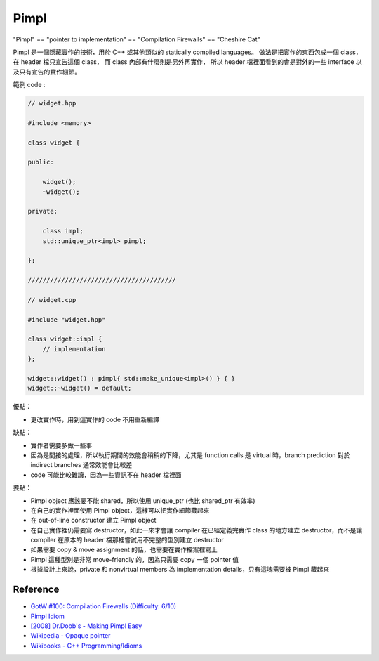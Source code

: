 ========================================
Pimpl
========================================

"Pimpl" == "pointer to implementation" == "Compilation Firewalls" == "Cheshire Cat"

Pimpl 是一個隱藏實作的技術，用於 C++ 或其他類似的 statically compiled languages。
做法是把實作的東西包成一個 class，在 header 檔只宣告這個 class，
而 class 內部有什麼則是另外再實作，
所以 header 檔裡面看到的會是對外的一些 interface 以及只有宣告的實作細節。


範例 code :

.. code-block:: cpp

    // widget.hpp

    #include <memory>

    class widget {

    public:

        widget();
        ~widget();

    private:

        class impl;
        std::unique_ptr<impl> pimpl;

    };

    ////////////////////////////////////////

    // widget.cpp

    #include "widget.hpp"

    class widget::impl {
        // implementation
    };

    widget::widget() : pimpl{ std::make_unique<impl>() } { }
    widget::~widget() = default;



優點：

* 更改實作時，用到這實作的 code 不用重新編譯



缺點：

* 實作者需要多做一些事
* 因為是間接的處理，所以執行期間的效能會稍稍的下降，尤其是 function calls 是 virtual 時，branch prediction 對於 indirect branches 通常效能會比較差
* code 可能比較難讀，因為一些資訊不在 header 檔裡面



要點：

* Pimpl object 應該要不能 shared，所以使用 unique_ptr (也比 shared_ptr 有效率)
* 在自己的實作裡面使用 Pimpl object，這樣可以把實作細節藏起來
* 在 out-of-line constructor 建立 Pimpl object
* 在自己實作裡仍需要寫 destructor，如此一來才會讓 compiler 在已經定義完實作 class 的地方建立 destructor，而不是讓 compiler 在原本的 header 檔那裡嘗試用不完整的型別建立 destructor
* 如果需要 copy & move assignment 的話，也需要在實作檔案裡寫上
* Pimpl 這種型別是非常 move-friendly 的，因為只需要 copy 一個 pointer 值
* 根據設計上來說，private 和 nonvirtual members 為 implementation details，只有這塊需要被 Pimpl 藏起來


.. image:: /images/cpp/pimpl.png
    :alt: Pimpl




Reference
========================================

* `GotW #100: Compilation Firewalls (Difficulty: 6/10) <http://herbsutter.com/gotw/_100/>`_
* `Pimpl Idiom <http://c2.com/cgi/wiki?PimplIdiom>`_
* `[2008] Dr.Dobb's - Making Pimpl Easy <http://www.drdobbs.com/cpp/making-pimpl-easy/205918714>`_
* `Wikipedia - Opaque pointer <https://en.wikipedia.org/wiki/Opaque_pointer>`_
* `Wikibooks - C++ Programming/Idioms <https://en.wikibooks.org/wiki/C++_Programming/Idioms#Pointer_To_Implementation_.28pImpl.29>`_
